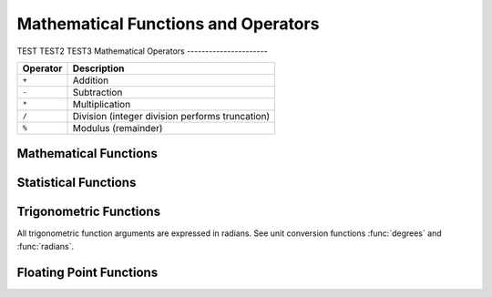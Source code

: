 ====================================
Mathematical Functions and Operators
====================================
TEST
TEST2
TEST3
Mathematical Operators
----------------------

======== ===========
Operator Description
======== ===========
``+``    Addition
``-``    Subtraction
``*``    Multiplication
``/``    Division (integer division performs truncation)
``%``    Modulus (remainder)
======== ===========

Mathematical Functions
----------------------

.. function:: abs(x) -> [same as input]

    Returns the absolute value of ``x``.

.. function:: cbrt(x) -> double

    Returns the cube root of ``x``.

.. function:: ceil(x) -> [same as input]

    This is an alias for :func:`ceiling`.

.. function:: ceiling(x) -> [same as input]

    Returns ``x`` rounded up to the nearest integer.

.. function:: cosine_similarity(x, y) -> double

    Returns the cosine similarity between the sparse vectors ``x`` and ``y``::

        SELECT cosine_similarity(MAP(ARRAY['a'], ARRAY[1.0]), MAP(ARRAY['a'], ARRAY[2.0])); -- 1.0

.. function:: degrees(x) -> double

    Converts angle ``x`` in radians to degrees.

.. function:: e() -> double

    Returns the constant Euler's number.

.. function:: exp(x) -> double

    Returns Euler's number raised to the power of ``x``.

.. function:: floor(x) -> [same as input]

    Returns ``x`` rounded down to the nearest integer.

.. function:: from_base(string, radix) -> bigint

    Returns the value of ``string`` interpreted as a base-``radix`` number.

.. function:: inverse_normal_cdf(mean, sd, p) -> double

    Compute the inverse of the Normal cdf with given mean and standard
    deviation (sd) for the cumulative probability (p): P(N < n). The mean must be
    a real value and the standard deviation must be a real and positive value.
    The probability p must lie on the interval (0, 1).

.. function:: normal_cdf(mean, sd, v) -> double

    Compute the Normal cdf with given mean and standard deviation (sd):  P(N < v; mean, sd).
    The mean and value v must be real values and the standard deviation must be a real
    and positive value.

.. function:: inverse_beta_cdf(a, b, p) -> double

    Compute the inverse of the Beta cdf with given a, b parameters for the cumulative
    probability (p): P(N < n). The a, b parameters must be positive real values.
    The probability p must lie on the interval [0, 1].

.. function:: beta_cdf(a, b, v) -> double

    Compute the Beta cdf with given a, b parameters:  P(N < v; a, b).
    The a, b parameters must be positive real numbers and value v must be a real value.
    The value v must lie on the interval [0, 1].

.. function:: ln(x) -> double

    Returns the natural logarithm of ``x``.

.. function:: log2(x) -> double

    Returns the base 2 logarithm of ``x``.

.. function:: log10(x) -> double

    Returns the base 10 logarithm of ``x``.

.. function:: mod(n, m) -> [same as input]

    Returns the modulus (remainder) of ``n`` divided by ``m``.

.. function:: pi() -> double

    Returns the constant Pi.

.. function:: pow(x, p) -> double

    This is an alias for :func:`power`.

.. function:: power(x, p) -> double

    Returns ``x`` raised to the power of ``p``.

.. function:: radians(x) -> double

    Converts angle ``x`` in degrees to radians.

.. function:: rand() -> double

    This is an alias for :func:`random()`.

.. function:: random() -> double

    Returns a pseudo-random value in the range 0.0 <= x < 1.0.

.. function:: random(n) -> [same as input]

    Returns a pseudo-random number between 0 and n (exclusive).

.. function:: round(x) -> [same as input]

    Returns ``x`` rounded to the nearest integer.

.. function:: round(x, d) -> [same as input]

    Returns ``x`` rounded to ``d`` decimal places.

.. function:: sign(x) -> [same as input]

    Returns the signum function of ``x``, that is:

    * 0 if the argument is 0,
    * 1 if the argument is greater than 0,
    * -1 if the argument is less than 0.

    For double arguments, the function additionally returns:

    * NaN if the argument is NaN,
    * 1 if the argument is +Infinity,
    * -1 if the argument is -Infinity.

.. function:: sqrt(x) -> double

    Returns the square root of ``x``.

.. function:: to_base(x, radix) -> varchar

    Returns the base-``radix`` representation of ``x``.

.. function:: truncate(x) -> double

    Returns ``x`` rounded to integer by dropping digits after decimal point.

.. function:: truncate(x, n) -> double

    Returns ``x`` truncated to ``n`` decimal places.
    ``n`` can be negative to truncate ``n`` digits left of the decimal point.

    Example:
    ``truncate(REAL '12.333', -1)`` -> result is 10.0
    ``truncate(REAL '12.333', 0)``  -> result is 12.0
    ``truncate(REAL '12.333', 1)``  -> result is 12.3

.. function:: width_bucket(x, bound1, bound2, n) -> bigint

    Returns the bin number of ``x`` in an equi-width histogram with the
    specified ``bound1`` and ``bound2`` bounds and ``n`` number of buckets.

.. function:: width_bucket(x, bins) -> bigint

    Returns the bin number of ``x`` according to the bins specified by the
    array ``bins``. The ``bins`` parameter must be an array of doubles and is
    assumed to be in sorted ascending order.

Statistical Functions
-----------------------

.. function:: wilson_interval_lower(successes, trials, z) -> double

    Returns the lower bound of the Wilson score interval of a Bernoulli trial process
    at a confidence specified by the z-score ``z``.

.. function:: wilson_interval_upper(successes, trials, z) -> double

    Returns the upper bound of the Wilson score interval of a Bernoulli trial process
    at a confidence specified by the z-score ``z``.

Trigonometric Functions
-----------------------

All trigonometric function arguments are expressed in radians.
See unit conversion functions :func:`degrees` and :func:`radians`.

.. function:: acos(x) -> double

    Returns the arc cosine of ``x``.

.. function:: asin(x) -> double

    Returns the arc sine of ``x``.

.. function:: atan(x) -> double

    Returns the arc tangent of ``x``.

.. function:: atan2(y, x) -> double

    Returns the arc tangent of ``y / x``.

.. function:: cos(x) -> double

    Returns the cosine of ``x``.

.. function:: cosh(x) -> double

    Returns the hyperbolic cosine of ``x``.

.. function:: sin(x) -> double

    Returns the sine of ``x``.

.. function:: tan(x) -> double

    Returns the tangent of ``x``.

.. function:: tanh(x) -> double

    Returns the hyperbolic tangent of ``x``.

Floating Point Functions
------------------------

.. function:: infinity() -> double

    Returns the constant representing positive infinity.

.. function:: is_finite(x) -> boolean

    Determine if ``x`` is finite.

.. function:: is_infinite(x) -> boolean

    Determine if ``x`` is infinite.

.. function:: is_nan(x) -> boolean

    Determine if ``x`` is not-a-number.

.. function:: nan() -> double

    Returns the constant representing not-a-number.
